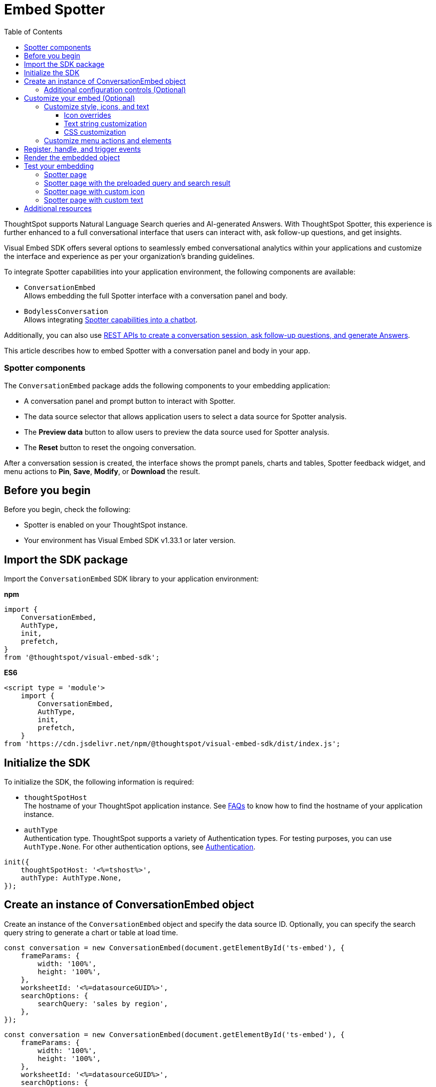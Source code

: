 = Embed Spotter
:toc: true
:toclevels: 3

:page-title: Embed Spotter
:page-pageid: embed-spotter
:page-description: You can use the ConversationEmbed SDK library to embed Conversational analytics experience in your application.

ThoughtSpot supports Natural Language Search queries and AI-generated Answers. With ThoughtSpot Spotter, this experience is further enhanced to a full conversational interface that users can interact with, ask follow-up questions, and get insights.

Visual Embed SDK offers several options to seamlessly embed conversational analytics within your applications and customize the interface and experience as per your organization's branding guidelines.

To integrate Spotter capabilities into your application environment, the following components are available:

* `ConversationEmbed` +
Allows embedding the full Spotter interface with a conversation panel and body.
* `BodylessConversation` +
Allows integrating xref:spotter-in-custom-chatbot.adoc[Spotter capabilities into a chatbot].

Additionally, you can also use xref:spotter-apis.adoc[REST APIs to create a conversation session, ask follow-up questions, and generate Answers].

This article describes how to embed Spotter with a conversation panel and body in your app.

=== Spotter components

The `ConversationEmbed` package adds the following components to your embedding application:

* A conversation panel and prompt button to interact with Spotter.
* The data source selector that allows application users to select a data source for Spotter analysis.
* The *Preview data* button to allow users to preview the data source used for Spotter analysis.
* The *Reset* button to reset the ongoing conversation.

After a conversation session is created, the interface shows the prompt panels, charts and tables, Spotter feedback widget, and menu actions to *Pin*, *Save*, *Modify*, or *Download* the result.

== Before you begin

Before you begin, check the following:

* Spotter is enabled on your ThoughtSpot instance.
* Your environment has Visual Embed SDK v1.33.1 or later version.

== Import the SDK package

Import the `ConversationEmbed` SDK library to your application environment:

**npm**
[source,JavaScript]
----
import {
    ConversationEmbed,
    AuthType,
    init,
    prefetch,
}
from '@thoughtspot/visual-embed-sdk';
----

**ES6**
[source,JavaScript]
----
<script type = 'module'>
    import {
        ConversationEmbed,
        AuthType,
        init,
        prefetch,
    }
from 'https://cdn.jsdelivr.net/npm/@thoughtspot/visual-embed-sdk/dist/index.js';
----

== Initialize the SDK

To initialize the SDK, the following information is required:

* `thoughtSpotHost` +
The hostname of your ThoughtSpot application instance. See xref:faqs.adoc#tsHostName[FAQs] to know how to find the hostname of your application instance.
* `authType` +
Authentication type. ThoughtSpot supports a variety of Authentication types. For testing purposes, you can use `AuthType.None`. For other authentication options, see xref:embed-authentication.adoc[Authentication].

[source,JavaScript]
----
init({
    thoughtSpotHost: '<%=tshost%>',
    authType: AuthType.None,
});
----

== Create an instance of ConversationEmbed object

Create an instance of the `ConversationEmbed` object and specify the data source ID. Optionally, you can specify the search query string to generate a chart or table at load time.

[source,JavaScript]
----
const conversation = new ConversationEmbed(document.getElementById('ts-embed'), {
    frameParams: {
        width: '100%',
        height: '100%',
    },
    worksheetId: '<%=datasourceGUID%>',
    searchOptions: {
        searchQuery: 'sales by region',
    },
});
----

[source,JavaScript]
----
const conversation = new ConversationEmbed(document.getElementById('ts-embed'), {
    frameParams: {
        width: '100%',
        height: '100%',
    },
    worksheetId: '<%=datasourceGUID%>',
    searchOptions: {
        searchQuery: 'sales by region',
    },
});
----

[#configControls]
=== Additional configuration controls (Optional)

The embed package for Spotter includes the additional configuration flags to customize the Spotter interface.

* `disableSourceSelection` +
Disables data source selection panel for embed users when set to `true`.
* `hideSourceSelection` +
Hides data source selection panel when set to `true`
* `locale` +
Sets the xref:locale-setting.adoc[locale and language] for Spotter interface.
* `showSpotterLimitations` +
Shows functional limitations of Spotter when set to `true`
* `hideSampleQuestions` +
Hides sample questions that appear on the default Spotter page.

== Customize your embed (Optional)

To customize the Spotter interface, use the configuration attributes and properties available for `ConversationEmbed` in the SDK.

* link:https://developers.thoughtspot.com/docs/Interface_ConversationViewConfig[ConversationViewConfig]
* link:https://developers.thoughtspot.com/docs/Interface_BodylessConversationViewConfig[BodylessConversationViewConfig]

=== Customize style, icons, and text
To customize the look and feel of the Spotter page, you can use the `customizations` settings in the SDK. The `customizations` object allows you to add xref:customize-css-styles.adoc[custom CSS definitions], xref:customize-text-strings.adoc[text strings], and xref:customize-icons.adoc[icons].

==== Icon overrides
To override the default Spotter icon, xref:customize-icons.adoc#identifyIconId[locate the icon ID] and create an SVG file with the icon ID. The following example uses the link:https://github.com/thoughtspot/custom-css-demo/blob/main/alternate-spotter-icon.svg[alternate-spotter-icon.svg, window=_blank] file hosted on `\https://cdn.jsdeliver.net` to override the Spotter icon.

[source,JavaScript]
----
 init({
     //...
     customizations: {
         // rd-icon-spotter
         iconSpriteUrl: "https://cdn.jsdelivr.net/gh/thoughtspot/custom-css-demo/alternate-spotter-icon.svg"
     }
 });
----

[NOTE]
====
When customizing icons, ensure that the hosting server is added to the CSP allowlist on the *Develop* > *Security Settings* page. For more information, see xref:customize-icons.adoc#_update_allowlists_in_security_settings_page[Customize icons].
====

==== Text string customization
Similarly, you can replace the text strings on the Spotter interface as shown in this example:

----
 init({
     //...
     customizations: {
         content: {
             strings: {
                 "Spotter": "dataAnalyzer",
                 "Preview data": "View data",
                 "Edit": "Modify"
             }
         }
     }
 });
----

[#SpotterCSS]
==== CSS customization

There are several CSS variables available for customizing Spotter interface. You can customize the background color of the conversation and prompt panels, button elements, and the components of the charts generated by Spotter. For more information, see xref:customize-css-styles.adoc#_spotter_interface[Spotter interface customization].

[#spotterMenuActions]
=== Customize menu actions and elements

The SDK provides action IDs to disable, show, or hide the following elements and menu actions via `disabledActions`, `visibleActions`, or `hiddenActions` array:

* *Preview data* and *Reset* actions on the conversation panel
*  Edit and delete icons on the prompt panel
* *Pin*, *Save*, *Download* and *Modify* actions on charts
* Spotter feedback widget and chart switcher icon on charts

The following example shows how to disable actions and menu elements using xref:embed-actions.adoc[`disabledActions`] array:

[source,JavaScript]
----
 //...
 disabledActions:[Action.PreviewDataSpotter,Action.Edit]
 visibleActions: [Action.Pin,Action.Save,Action.Edit,Action.PreviewDataSpotter,Action.ResetSpotterChat,Action.SpotterFeedback,Action.EditPreviousPrompt,Action.DeletePreviousPrompt]
----

== Register, handle, and trigger events

Register event listeners.

[source,JavaScript]
----
 conversation.on(EmbedEvent.Init, showLoader)
 conversation.on(EmbedEvent.Load, hideLoader)
----
For more information about event types, see the following pages:

* xref:HostEvent.adoc[HostEvent]
* xref:EmbedEvent.adoc[EmbedEvent]

== Render the embedded object

[source,JavaScript]
----
conversation.render();
----

== Test your embedding

Load the embedded object in your app. If the embedding is successful, you will see the following page:

=== Spotter page

[.widthAuto]
[.bordered]
image::./images/converseEmbed_default.png[Conversation embed]

=== Spotter page with the preloaded query and search result

[.widthAuto]
[.bordered]
image::./images/converseEmbed-with-query.png[Conversation embed]

=== Spotter page with custom icon

The following figure shows the Spotter page with a custom icon sprite:

[.widthAuto]
[.bordered]
image::./images/spotter-icon-customization.png[Spotter icon customization]

=== Spotter page with custom text

The following figure shows the Spotter page with custom text strings:

[.widthAuto]
[.bordered]
image::./images/spotter-text-customization.png[Spotter customization]

== Additional resources
* link:https://developers.thoughtspot.com/docs/Class_ConversationEmbed[ConversationEmbed classes and methods]
* link:https://developers.thoughtspot.com/docs/Interface_ConversationViewConfig[Configuration options for Spotter interface customization]

////
[NOTE]
====
If you are embedding full ThoughtSpot experience in your app via `AppEmbed`, you must enable new home page experience and set the home page search bar mode to `aiAnswer` to view Spotter components. For more information, see xref:full-app-customize.adoc#_include_spotter_interface[Customize full application embedding].
====
